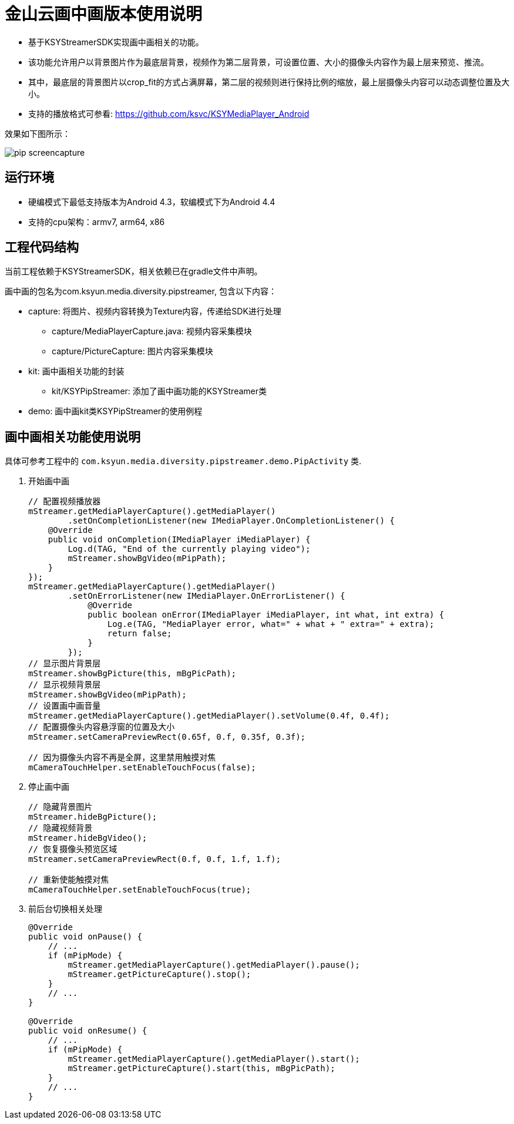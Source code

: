 = 金山云画中画版本使用说明

* 基于KSYStreamerSDK实现画中画相关的功能。
* 该功能允许用户以背景图片作为最底层背景，视频作为第二层背景，可设置位置、大小的摄像头内容作为最上层来预览、推流。
* 其中，最底层的背景图片以crop_fit的方式占满屏幕，第二层的视频则进行保持比例的缩放，最上层摄像头内容可以动态调整位置及大小。
* 支持的播放格式可参看: https://github.com/ksvc/KSYMediaPlayer_Android

效果如下图所示：

image::https://raw.githubusercontent.com/wiki/ksvc/KSYDiversityLive_Android/images/pip-screencapture.png[]

== 运行环境

* 硬编模式下最低支持版本为Android 4.3，软编模式下为Android 4.4
* 支持的cpu架构：armv7, arm64, x86

== 工程代码结构

当前工程依赖于KSYStreamerSDK，相关依赖已在gradle文件中声明。

画中画的包名为com.ksyun.media.diversity.pipstreamer, 包含以下内容：

* capture: 将图片、视频内容转换为Texture内容，传递给SDK进行处理
** capture/MediaPlayerCapture.java: 视频内容采集模块
** capture/PictureCapture: 图片内容采集模块
* kit: 画中画相关功能的封装
** kit/KSYPipStreamer: 添加了画中画功能的KSYStreamer类
* demo: 画中画kit类KSYPipStreamer的使用例程

== 画中画相关功能使用说明

具体可参考工程中的 `com.ksyun.media.diversity.pipstreamer.demo.PipActivity` 类.

. 开始画中画
+
[source, java]
----
// 配置视频播放器
mStreamer.getMediaPlayerCapture().getMediaPlayer()
        .setOnCompletionListener(new IMediaPlayer.OnCompletionListener() {
    @Override
    public void onCompletion(IMediaPlayer iMediaPlayer) {
        Log.d(TAG, "End of the currently playing video");
        mStreamer.showBgVideo(mPipPath);
    }
});
mStreamer.getMediaPlayerCapture().getMediaPlayer()
        .setOnErrorListener(new IMediaPlayer.OnErrorListener() {
            @Override
            public boolean onError(IMediaPlayer iMediaPlayer, int what, int extra) {
                Log.e(TAG, "MediaPlayer error, what=" + what + " extra=" + extra);
                return false;
            }
        });
// 显示图片背景层
mStreamer.showBgPicture(this, mBgPicPath);
// 显示视频背景层
mStreamer.showBgVideo(mPipPath);
// 设置画中画音量
mStreamer.getMediaPlayerCapture().getMediaPlayer().setVolume(0.4f, 0.4f);
// 配置摄像头内容悬浮窗的位置及大小
mStreamer.setCameraPreviewRect(0.65f, 0.f, 0.35f, 0.3f);

// 因为摄像头内容不再是全屏，这里禁用触摸对焦
mCameraTouchHelper.setEnableTouchFocus(false);
----
+
. 停止画中画
+
[source, java]
----
// 隐藏背景图片
mStreamer.hideBgPicture();
// 隐藏视频背景
mStreamer.hideBgVideo();
// 恢复摄像头预览区域
mStreamer.setCameraPreviewRect(0.f, 0.f, 1.f, 1.f);

// 重新使能触摸对焦
mCameraTouchHelper.setEnableTouchFocus(true);
----
+
. 前后台切换相关处理
+
[source, java]
----
@Override
public void onPause() {
    // ...
    if (mPipMode) {
        mStreamer.getMediaPlayerCapture().getMediaPlayer().pause();
        mStreamer.getPictureCapture().stop();
    }
    // ...
}

@Override
public void onResume() {
    // ...
    if (mPipMode) {
        mStreamer.getMediaPlayerCapture().getMediaPlayer().start();
        mStreamer.getPictureCapture().start(this, mBgPicPath);
    }
    // ...
}
----
